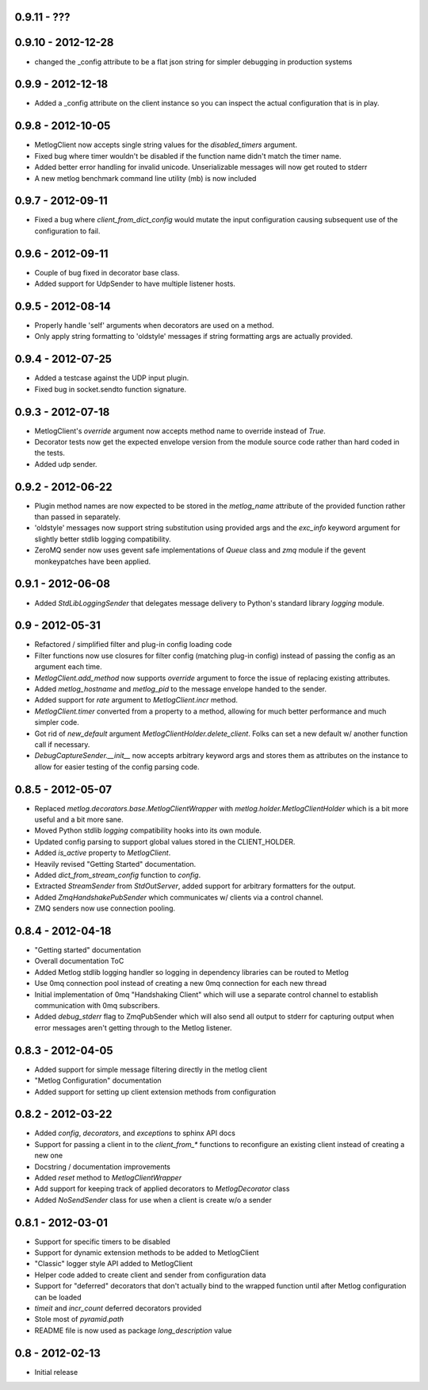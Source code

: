 0.9.11 - ???
==================

0.9.10 - 2012-12-28
==================
- changed the _config attribute to be a flat json string for simpler
  debugging in production systems

0.9.9 - 2012-12-18
==================

- Added a _config attribute on the client instance so you can inspect
  the actual configuration that is in play.

0.9.8 - 2012-10-05
==================

- MetlogClient now accepts single string values for the `disabled_timers`
  argument.
- Fixed bug where timer wouldn't be disabled if the function name didn't match
  the timer name.
- Added better error handling for invalid unicode. Unserializable
  messages will now get routed to stderr
- A new metlog benchmark command line utility (mb) is now included


0.9.7 - 2012-09-11
==================

- Fixed a bug where `client_from_dict_config` would mutate the input
  configuration causing subsequent use of the configuration to fail.

0.9.6 - 2012-09-11
==================

- Couple of bug fixed in decorator base class.
- Added support for UdpSender to have multiple listener hosts.


0.9.5 - 2012-08-14
==================

- Properly handle 'self' arguments when decorators are used on a method.
- Only apply string formatting to 'oldstyle' messages if string formatting args
  are actually provided.

0.9.4 - 2012-07-25
==================

- Added a testcase against the UDP input plugin.
- Fixed bug in socket.sendto function signature.

0.9.3 - 2012-07-18
==================

- MetlogClient's `override` argument now accepts method name to override
  instead of `True`.
- Decorator tests now get the expected envelope version from the module source
  code rather than hard coded in the tests.
- Added udp sender.

0.9.2 - 2012-06-22
==================

- Plugin method names are now expected to be stored in the `metlog_name`
  attribute of the provided function rather than passed in separately.
- 'oldstyle' messages now support string substitution using provided args and
  the `exc_info` keyword argument for slightly better stdlib logging
  compatibility.
- ZeroMQ sender now uses gevent safe implementations of `Queue` class and `zmq`
  module if the gevent monkeypatches have been applied.

0.9.1 - 2012-06-08
==================

- Added `StdLibLoggingSender` that delegates message delivery to Python's
  standard library `logging` module.

0.9 - 2012-05-31
================

- Refactored / simplified filter and plug-in config loading code
- Filter functions now use closures for filter config (matching plug-in config)
  instead of passing the config as an argument each time.
- `MetlogClient.add_method` now supports `override` argument to force the issue
  of replacing existing attributes.
- Added `metlog_hostname` and `metlog_pid` to the message envelope handed to the
  sender.
- Added support for `rate` argument to `MetlogClient.incr` method.
- `MetlogClient.timer` converted from a property to a method, allowing for much
  better performance and much simpler code.
- Got rid of `new_default` argument `MetlogClientHolder.delete_client`. Folks
  can set a new default w/ another function call if necessary.
- `DebugCaptureSender.__init__` now accepts arbitrary keyword args and stores
  them as attributes on the instance to allow for easier testing of the config
  parsing code.

0.8.5 - 2012-05-07
==================

- Replaced `metlog.decorators.base.MetlogClientWrapper` with
  `metlog.holder.MetlogClientHolder` which is a bit more useful and a bit more
  sane.
- Moved Python stdlib `logging` compatibility hooks into its own module.
- Updated config parsing to support global values stored in the CLIENT_HOLDER.
- Added `is_active` property to `MetlogClient`.
- Heavily revised "Getting Started" documentation.
- Added `dict_from_stream_config` function to `config`.
- Extracted `StreamSender` from `StdOutServer`, added support for arbitrary
  formatters for the output.
- Added `ZmqHandshakePubSender` which communicates w/ clients via a control
  channel.
- ZMQ senders now use connection pooling.

0.8.4 - 2012-04-18
==================

- "Getting started" documentation
- Overall documentation ToC
- Added Metlog stdlib logging handler so logging in dependency libraries can be
  routed to Metlog
- Use 0mq connection pool instead of creating a new 0mq connection for each new
  thread
- Initial implementation of 0mq "Handshaking Client" which will use a separate
  control channel to establish communication with 0mq subscribers.
- Added `debug_stderr` flag to ZmqPubSender which will also send all output to
  stderr for capturing output when error messages aren't getting through to the
  Metlog listener.

0.8.3 - 2012-04-05
==================

- Added support for simple message filtering directly in the metlog client
- "Metlog Configuration" documentation
- Added support for setting up client extension methods from configuration

0.8.2 - 2012-03-22
==================

- Added `config`, `decorators`, and `exceptions` to sphinx API docs
- Support for passing a client in to the `client_from_*` functions
  to reconfigure an existing client instead of creating a new one
- Docstring / documentation improvements
- Added `reset` method to `MetlogClientWrapper`
- Add support for keeping track of applied decorators to `MetlogDecorator`
  class
- Added `NoSendSender` class for use when a client is create w/o a sender

0.8.1 - 2012-03-01
==================

- Support for specific timers to be disabled
- Support for dynamic extension methods to be added to MetlogClient
- "Classic" logger style API added to MetlogClient
- Helper code added to create client and sender from configuration data
- Support for "deferred" decorators that don't actually bind to the wrapped
  function until after Metlog configuration can be loaded
- `timeit` and `incr_count` deferred decorators provided
- Stole most of `pyramid.path`
- README file is now used as package `long_description` value

0.8 - 2012-02-13
================

- Initial release
